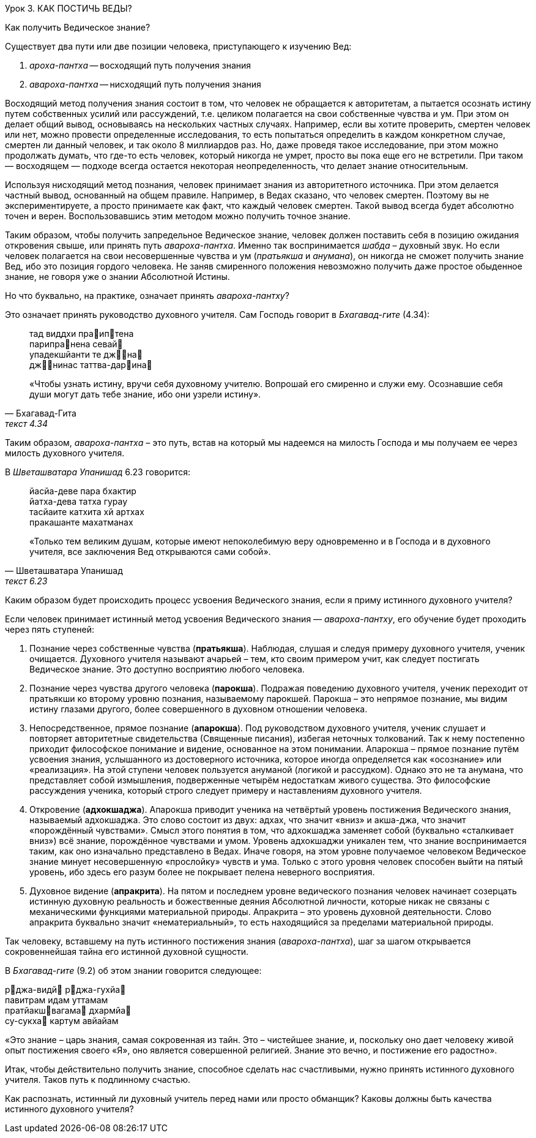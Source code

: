 Урок 3. КАК ПОСТИЧЬ ВЕДЫ?

[.lead]
Как получить Ведическое знание?

Существует два пути или две позиции человека, приступающего к изучению Вед:

1. _ароха-пантха_ -- восходящий путь получения знания 

1. _авароха-пантха_ -- нисходящий путь получения знания 

Восходящий метод получения знания состоит в том, что человек не обращается к авторитетам, а пытается осознать истину путем собственных усилий или рассуждений, т.е. целиком полагается на свои собственные чувства и ум. При этом он делает общий вывод, основываясь на нескольких частных случаях. Например, если вы хотите проверить, смертен человек или нет, можно провести определенные исследования, то есть попытаться определить в каждом конкретном случае, смертен ли данный человек, и так около 8 миллиардов раз. Но, даже проведя такое исследование, при этом можно продолжать думать, что где-то есть человек, который никогда не умрет, просто вы пока еще его не встретили. При таком — восходящем — подходе всегда остается некоторая неопределенность, что делает знание относительным.

Используя нисходящий метод познания, человек принимает знания из авторитетного источника. При этом делается частный вывод, основанный на общем правиле. Например, в Ведах сказано, что человек смертен. Поэтому вы не экспериментируете, а просто принимаете как факт, что каждый человек смертен. Такой вывод всегда будет абсолютно точен и верен. Воспользовавшись этим методом можно получить точное знание.

Таким образом, чтобы получить запредельное Ведическое знание, человек должен поставить себя в позицию ожидания откровения свыше, или принять путь _авароха-пантха_. Именно так воспринимается _шабда_ – духовный звук. Но если человек полагается на свои несовершенные чувства и ум (_пратьякша_ и _анумана_), он никогда не сможет получить знание Вед, ибо это позиция гордого человека. Не заняв смиренного положения невозможно получить даже простое обыденное знание, не говоря уже о знании Абсолютной Истины.

[.lead]
Но что буквально, на практике, означает принять _авароха-пантху_?

Это означает принять руководство духовного учителя. Сам Господь говорит в _Бхагавад-гите_ (4.34):

[quote, Бхагавад-Гита, текст 4.34]
--
тад виддхи праиптена +
парипранена севай +
упадекшйанти те джна +
джнинас таттва-дарина

«Чтобы узнать истину, вручи себя духовному учителю. Вопрошай его смиренно и служи ему. Осознавшие себя души могут дать тебе знание, ибо они узрели истину».
--

Таким образом, _авароха-пантха_ – это путь, встав на который мы надеемся на милость Господа и мы получаем ее через милость духовного учителя.

В _Шветашватара Упанишад_ 6.23 говорится:
[quote, Шветашватара Упанишад, текст 6.23]
--
йасйа-деве пара бхактир +
йатха-дева татха гурау +
тасйаите катхита хй артхах +
пракашанте махатманах 

«Только тем великим душам, которые имеют непоколебимую веру одновременно и в Господа и в духовного учителя, все заключения Вед открываются сами собой».
--

Каким образом будет происходить процесс усвоения Ведического знания, если я приму истинного духовного учителя?

Если человек принимает истинный метод усвоения Ведического знания — _авароха-пантху_, его обучение будет проходить через пять ступеней:

1. Познание через собственные чувства (*пратьякша*). Наблюдая, слушая и следуя примеру духовного учителя, ученик очищается. Духовного учителя называют ачарьей – тем, кто своим примером учит, как следует постигать Ведическое знание. Это доступно восприятию любого человека.

1. Познание через чувства другого человека (*парокша*). Подражая поведению духовного учителя, ученик переходит от пратьякши ко второму уровню познания, называемому парокшей. Парокша – это непрямое познание, мы видим истину глазами другого, более совершенного в духовном отношении человека.

1. Непосредственное, прямое познание (*апарокша*). Под руководством духовного учителя, ученик слушает и повторяет авторитетные свидетельства (Священные писания), избегая неточных толкований. Так к нему постепенно приходит философское понимание и видение, основанное на этом понимании. Апарокша – прямое познание путём усвоения знания, услышанного из достоверного источника, которое иногда определяется как «осознание» или «реализация». На этой ступени человек пользуется ануманой (логикой и рассудком). Однако это не та анумана, что представляет собой измышления, подверженные четырём недостаткам живого существа. Это философские рассуждения ученика, который строго следует примеру и наставлениям духовного учителя.

1. Откровение (*адхокшаджа*). Апарокша приводит ученика на четвёртый уровень постижения Ведического знания, называемый адхокшаджа. Это слово состоит из двух: адхах, что значит «вниз» и акша-джа, что значит «порождённый чувствами». Смысл этого понятия в том, что адхокшаджа заменяет собой (буквально «сталкивает вниз») всё знание, порождённое чувствами и умом. Уровень адхокшаджи уникален тем, что знание воспринимается таким, как оно изначально представлено в Ведах. Иначе говоря, на этом уровне получаемое человеком Ведическое знание минует несовершенную «прослойку» чувств и ума. Только с этого уровня человек способен выйти на пятый уровень, ибо здесь его разум более не покрывает пелена неверного восприятия.

1. Духовное видение (*апракрита*). На пятом и последнем уровне ведического познания человек начинает созерцать истинную духовную реальность и божественные деяния Абсолютной личности, которые никак не связаны с механическими функциями материальной природы. Апракрита – это уровень духовной деятельности. Слово апракрита буквально значит «нематериальный», то есть находящийся за пределами материальной природы.

Так человеку, вставшему на путь истинного постижения знания (_авароха-пантха_), шаг за шагом открывается сокровеннейшая тайна его истинной духовной сущности.

В _Бхагавад-гите_ (9.2) об этом знании говорится следующее:

рджа-видй рджа-гухйа +
павитрам идам уттамам +
пратйакшвагама дхармйа +
су-сукха картум авйайам +

«Это знание – царь знания, самая сокровенная из тайн. Это – чистейшее знание, и, поскольку оно дает человеку живой опыт постижения своего «Я», оно является совершенной религией. Знание это вечно, и постижение его радостно».

Итак, чтобы действительно получить знание, способное сделать нас счастливыми, нужно принять истинного духовного учителя. Таков путь к подлинному счастью.



Как распознать, истинный ли духовный учитель перед нами или просто обманщик? Каковы должны быть качества истинного духовного учителя?
